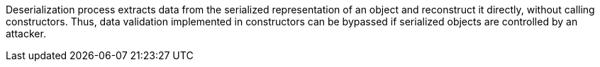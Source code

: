 Deserialization process extracts data from the serialized representation of an object and reconstruct it directly, without calling constructors. Thus, data validation implemented in constructors can be bypassed if serialized objects are controlled by an attacker.
